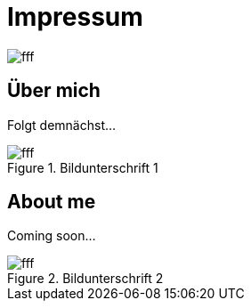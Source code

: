 = Impressum
:hp-tags: ireland, irland, blog, about
:lang:    de

image::http://dummyimage.com/1024x16:9/009B48/fff.png&text=IrishGreen[]

== Über mich

Folgt demnächst...

.Bildunterschrift 1
image::http://dummyimage.com/512x16:9/009B48/fff.png&text=Picture_1[]

== About me

Coming soon...

.Bildunterschrift 2
image::http://dummyimage.com/512x16:9/009B48/fff.png&text=Picture_2[]